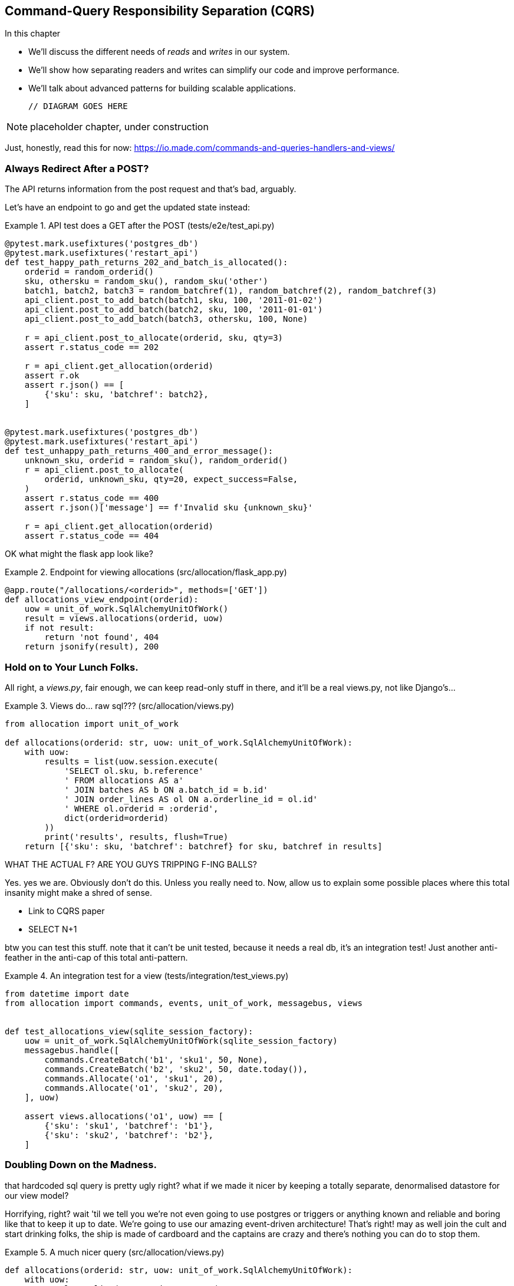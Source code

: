 [[chapter_10_cqrs]]
== Command-Query Responsibility Separation (CQRS)

//TODO get rid of bullets

.In this chapter
********************************************************************************

* We'll discuss the different needs of _reads_ and _writes_ in our system.
* We'll show how separating readers and writes can simplify our code and improve
  performance.
* We'll talk about advanced patterns for building scalable applications.

  // DIAGRAM GOES HERE

********************************************************************************

NOTE: placeholder chapter, under construction

Just, honestly, read this for now: https://io.made.com/commands-and-queries-handlers-and-views/


=== Always Redirect After a POST?

The API returns information from the post request and that's bad, arguably.

Let's have an endpoint to go and get the updated state instead:


[[api_test_does_get_after_post]]
.API test does a GET after the POST (tests/e2e/test_api.py)
====
[source,python]
----
@pytest.mark.usefixtures('postgres_db')
@pytest.mark.usefixtures('restart_api')
def test_happy_path_returns_202_and_batch_is_allocated():
    orderid = random_orderid()
    sku, othersku = random_sku(), random_sku('other')
    batch1, batch2, batch3 = random_batchref(1), random_batchref(2), random_batchref(3)
    api_client.post_to_add_batch(batch1, sku, 100, '2011-01-02')
    api_client.post_to_add_batch(batch2, sku, 100, '2011-01-01')
    api_client.post_to_add_batch(batch3, othersku, 100, None)

    r = api_client.post_to_allocate(orderid, sku, qty=3)
    assert r.status_code == 202

    r = api_client.get_allocation(orderid)
    assert r.ok
    assert r.json() == [
        {'sku': sku, 'batchref': batch2},
    ]


@pytest.mark.usefixtures('postgres_db')
@pytest.mark.usefixtures('restart_api')
def test_unhappy_path_returns_400_and_error_message():
    unknown_sku, orderid = random_sku(), random_orderid()
    r = api_client.post_to_allocate(
        orderid, unknown_sku, qty=20, expect_success=False,
    )
    assert r.status_code == 400
    assert r.json()['message'] == f'Invalid sku {unknown_sku}'

    r = api_client.get_allocation(orderid)
    assert r.status_code == 404
----
====

//TODO get rid of random whitespace before post


OK what might the flask app look like?


[[flask_app_calls_view]]
.Endpoint for viewing allocations (src/allocation/flask_app.py)
====
[source,python]
----
@app.route("/allocations/<orderid>", methods=['GET'])
def allocations_view_endpoint(orderid):
    uow = unit_of_work.SqlAlchemyUnitOfWork()
    result = views.allocations(orderid, uow)
    if not result:
        return 'not found', 404
    return jsonify(result), 200
----
====


=== Hold on to Your Lunch Folks.

All right, a _views.py_, fair enough, we can keep read-only stuff in there,
and it'll be a real views.py, not like Django's...


[[views_dot_py]]
.Views do... raw sql??? (src/allocation/views.py)
====
[source,python]
[role="non-head"]
----
from allocation import unit_of_work

def allocations(orderid: str, uow: unit_of_work.SqlAlchemyUnitOfWork):
    with uow:
        results = list(uow.session.execute(
            'SELECT ol.sku, b.reference'
            ' FROM allocations AS a'
            ' JOIN batches AS b ON a.batch_id = b.id'
            ' JOIN order_lines AS ol ON a.orderline_id = ol.id'
            ' WHERE ol.orderid = :orderid',
            dict(orderid=orderid)
        ))
        print('results', results, flush=True)
    return [{'sku': sku, 'batchref': batchref} for sku, batchref in results]
----
====

WHAT THE ACTUAL F?  ARE YOU GUYS TRIPPING F-ING BALLS?

Yes.  yes we are.  Obviously don't do this.  Unless you really need to.  Now,
allow us to explain some possible places where this total insanity might make
a shred of sense.

* Link to CQRS paper
* SELECT N+1


btw you can test this stuff. note that it can't be unit tested, because it
needs a real db, it's an integration test!  Just another anti-feather in the
anti-cap of this total anti-pattern.


[[integration_testing_views]]
.An integration test for a view (tests/integration/test_views.py)
====
[source,python]
----
from datetime import date
from allocation import commands, events, unit_of_work, messagebus, views


def test_allocations_view(sqlite_session_factory):
    uow = unit_of_work.SqlAlchemyUnitOfWork(sqlite_session_factory)
    messagebus.handle([
        commands.CreateBatch('b1', 'sku1', 50, None),
        commands.CreateBatch('b2', 'sku2', 50, date.today()),
        commands.Allocate('o1', 'sku1', 20),
        commands.Allocate('o1', 'sku2', 20),
    ], uow)

    assert views.allocations('o1', uow) == [
        {'sku': 'sku1', 'batchref': 'b1'},
        {'sku': 'sku2', 'batchref': 'b2'},
    ]
----
====


=== Doubling Down on the Madness.

that hardcoded sql query is pretty ugly right?  what if we made it nicer
by keeping a totally separate, denormalised datastore for our view model?

Horrifying, right? wait 'til we tell you we're not even going to use postgres
or triggers or anything known and reliable and boring like that to keep it
up to date.  We're going to use our amazing event-driven architecture!
That's right!  may as well join the cult and start drinking folks, the ship
is made of cardboard and the captains are crazy and there's nothing you can
do to stop them.


[[much_nicer_query]]
.A much nicer query (src/allocation/views.py)
====
[source,python]
----
def allocations(orderid: str, uow: unit_of_work.SqlAlchemyUnitOfWork):
    with uow:
        results = list(uow.session.execute(
            'SELECT sku, batchref FROM allocations_view WHERE orderid = :orderid',
            dict(orderid=orderid)
        ))
        ...
----
====

Here's our table.  Hee hee hee, no foreign keys, just strings, yolo

[[new_table]]
.A very simple table (src/allocation/orm.py)
====
[source,python]
----
allocations_view = Table(
    'allocations_view', metadata,
    Column('orderid', String(255)),
    Column('sku', String(255)),
    Column('batchref', String(255)),
)
----
====

We add a second handler to the `Allocated` event:

[[new_handler_for_allocated]]
.Allocated event gets a new handler (src/allocation/messagebus.py)
====
[source,python]
----
EVENT_HANDLERS = {
    events.Allocated: [
        handlers.publish_allocated_event, handlers.add_allocation_to_read_model
    ],
----
====



Here's what our update-view-model code looks like:


[[update_view_model_1]]
.Update on allocation (src/allocation/handlers.py)
====
[source,python]
----

def add_allocation_to_read_model(
        event: events.Allocated, uow: unit_of_work.SqlAlchemyUnitOfWork,
):
    with uow:
        uow.session.execute(
            'INSERT INTO allocations_view (orderid, sku, batchref)'
            ' VALUES (:orderid, :sku, :batchref)',
            dict(orderid=event.orderid, sku=event.sku, batchref=event.batchref)
        )
        uow.commit()
----
====


And it'll work!


(OK you'll also need to handle deallocated:)


[[id_here]]
.A second listener for read model updates
====
[source,python]
[role="skip"]
----
events.Deallocated: [
    handlers.remove_allocation_from_read_model, handlers.allocate
],

...

def remove_allocation_from_read_model(
        event: events.Deallocated, uow: unit_of_work.SqlAlchemyUnitOfWork,
):
    with uow:
        uow.session.execute(
            'DELETE FROM allocations_view '
            ' WHERE orderid = :orderid AND sku = :sku',
----
====

=== But Whyyyyyyy?

OK.  horrible, right? But also, kinda, surprisingly nice, considering? Our
events and message bus give us a really nice place to do this sort of stuff,
*if we need to*

And think how easy it'd be to swap our read model from postgres to redis?
super-simple.  _We don't even need to change the integration test_.

TODO: demo this.


So definitely don't do this. ever.  But, if you do need to, see how easy
the event-driven model makes it?

OK.  On that note, let's sally forth into our final chapter.
